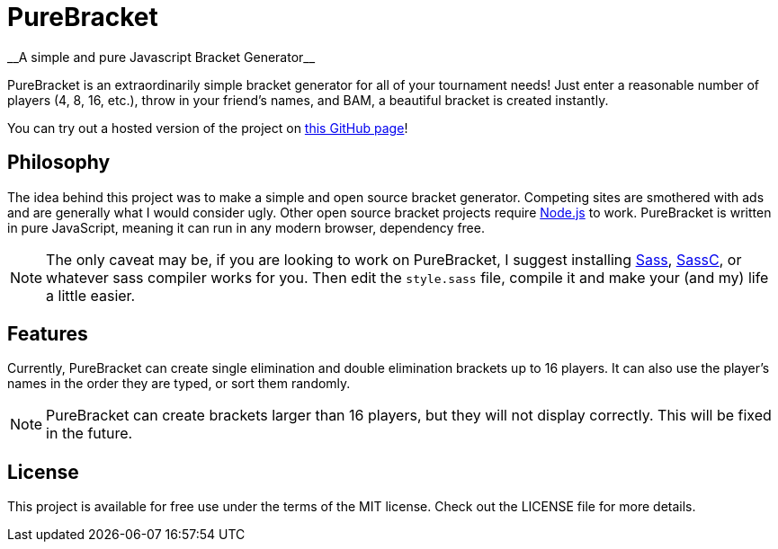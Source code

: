 = PureBracket
__A simple and pure Javascript Bracket Generator__

PureBracket is an extraordinarily simple bracket generator for all of your
tournament needs! Just enter a reasonable number of players (4, 8, 16, etc.),
throw in your friend's names, and BAM, a beautiful bracket is created
instantly.

You can try out a hosted version of the project on
link:https://tmose1106.github.io/PureBracket/[this GitHub page]!

== Philosophy

The idea behind this project was to make a simple and open source bracket
generator. Competing sites are smothered with ads and are generally what I
would consider ugly. Other open source bracket projects require
link:https://nodejs.org/[Node.js]
to work. PureBracket is written in pure JavaScript, meaning it can run in any
modern browser, dependency free.

NOTE: The only caveat may be, if you are looking to work on PureBracket, I
suggest installing
link:https://github.com/sass/sass[Sass],
link:https://github.com/sass/sassc[SassC],
or whatever sass compiler works for you. Then edit the `style.sass` file,
compile it and make your (and my) life a little easier.

== Features

Currently, PureBracket can create single elimination and double elimination
brackets up to 16 players. It can also use the player's names in the order
they are typed, or sort them randomly.

NOTE: PureBracket can create brackets larger than 16 players, but they will
not display correctly. This will be fixed in the future.

== License

This project is available for free use under the terms of the MIT license.
Check out the LICENSE file for more details.
